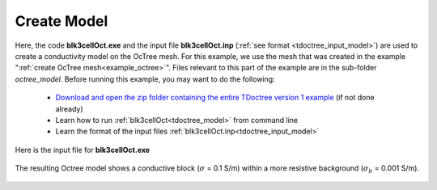 .. _example_model:

Create Model
============

Here, the code **blk3cellOct.exe** and the input file **blk3cellOct.inp** (:ref:`see format <tdoctree_input_model>`) are used to create a conductivity model on the OcTree mesh. For this example, we use the mesh that was created in the example ":ref:`create OcTree mesh<example_octree>`". Files relevant to this part of the example are in the sub-folder *octree_model*. Before running this example, you may want to do the following:

	- `Download and open the zip folder containing the entire TDoctree version 1 example <https://github.com/ubcgif/tdoctree/raw/tdoctree/assets/tdoctree_v1_example.zip>`__ (if not done already)
	- Learn how to run :ref:`blk3cellOct<tdoctree_model>` from command line
	- Learn the format of the input files :ref:`blk3cellOct.inp<tdoctree_input_model>`


Here is the input file for **blk3cellOct.exe**

.. figure:: ../inputfiles/images/blk3cellOct_input.png
     :align: center
     :width: 700


The resulting Octree model shows a conductive block (:math:`\sigma` = 0.1 S/m) within a more resistive background (:math:`\sigma_b` = 0.001 S/m).


.. figure:: images/octree_model.png
     :align: center
     :width: 500


